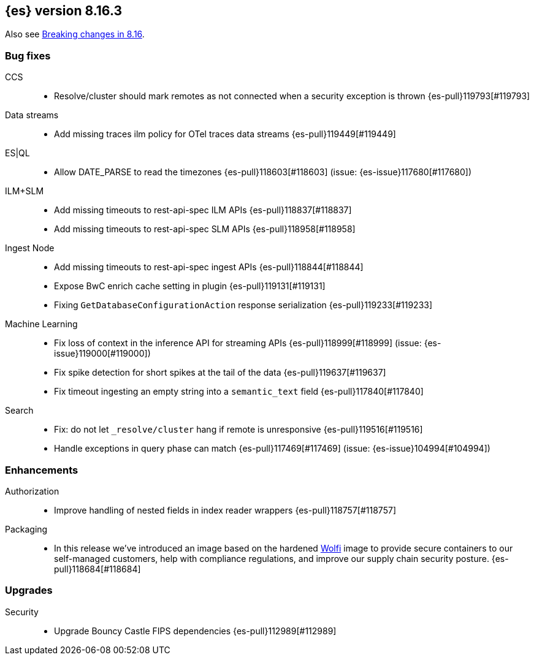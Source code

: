 [[release-notes-8.16.3]]
== {es} version 8.16.3

Also see <<breaking-changes-8.16,Breaking changes in 8.16>>.

[[bug-8.16.3]]
[float]
=== Bug fixes

CCS::
* Resolve/cluster should mark remotes as not connected when a security exception is thrown {es-pull}119793[#119793]

Data streams::
* Add missing traces ilm policy for OTel traces data streams {es-pull}119449[#119449]

ES|QL::
* Allow DATE_PARSE to read the timezones {es-pull}118603[#118603] (issue: {es-issue}117680[#117680])

ILM+SLM::
* Add missing timeouts to rest-api-spec ILM APIs {es-pull}118837[#118837]
* Add missing timeouts to rest-api-spec SLM APIs {es-pull}118958[#118958]

Ingest Node::
* Add missing timeouts to rest-api-spec ingest APIs {es-pull}118844[#118844]
* Expose BwC enrich cache setting in plugin {es-pull}119131[#119131]
* Fixing `GetDatabaseConfigurationAction` response serialization {es-pull}119233[#119233]

Machine Learning::
* Fix loss of context in the inference API for streaming APIs {es-pull}118999[#118999] (issue: {es-issue}119000[#119000])
* Fix spike detection for short spikes at the tail of the data {es-pull}119637[#119637]
* Fix timeout ingesting an empty string into a `semantic_text` field {es-pull}117840[#117840]

Search::
* Fix: do not let `_resolve/cluster` hang if remote is unresponsive {es-pull}119516[#119516]
* Handle exceptions in query phase can match {es-pull}117469[#117469] (issue: {es-issue}104994[#104994])

[[enhancement-8.16.3]]
[float]
=== Enhancements

Authorization::
* Improve handling of nested fields in index reader wrappers {es-pull}118757[#118757]

Packaging::
* In this release we've introduced an image based on the hardened link:https://github.com/wolfi-dev/[Wolfi] 
image to provide secure containers to our self-managed customers, help with compliance regulations, 
and improve our supply chain security posture. {es-pull}118684[#118684]

[[upgrade-8.16.3]]
[float]
=== Upgrades

Security::
* Upgrade Bouncy Castle FIPS dependencies {es-pull}112989[#112989]


